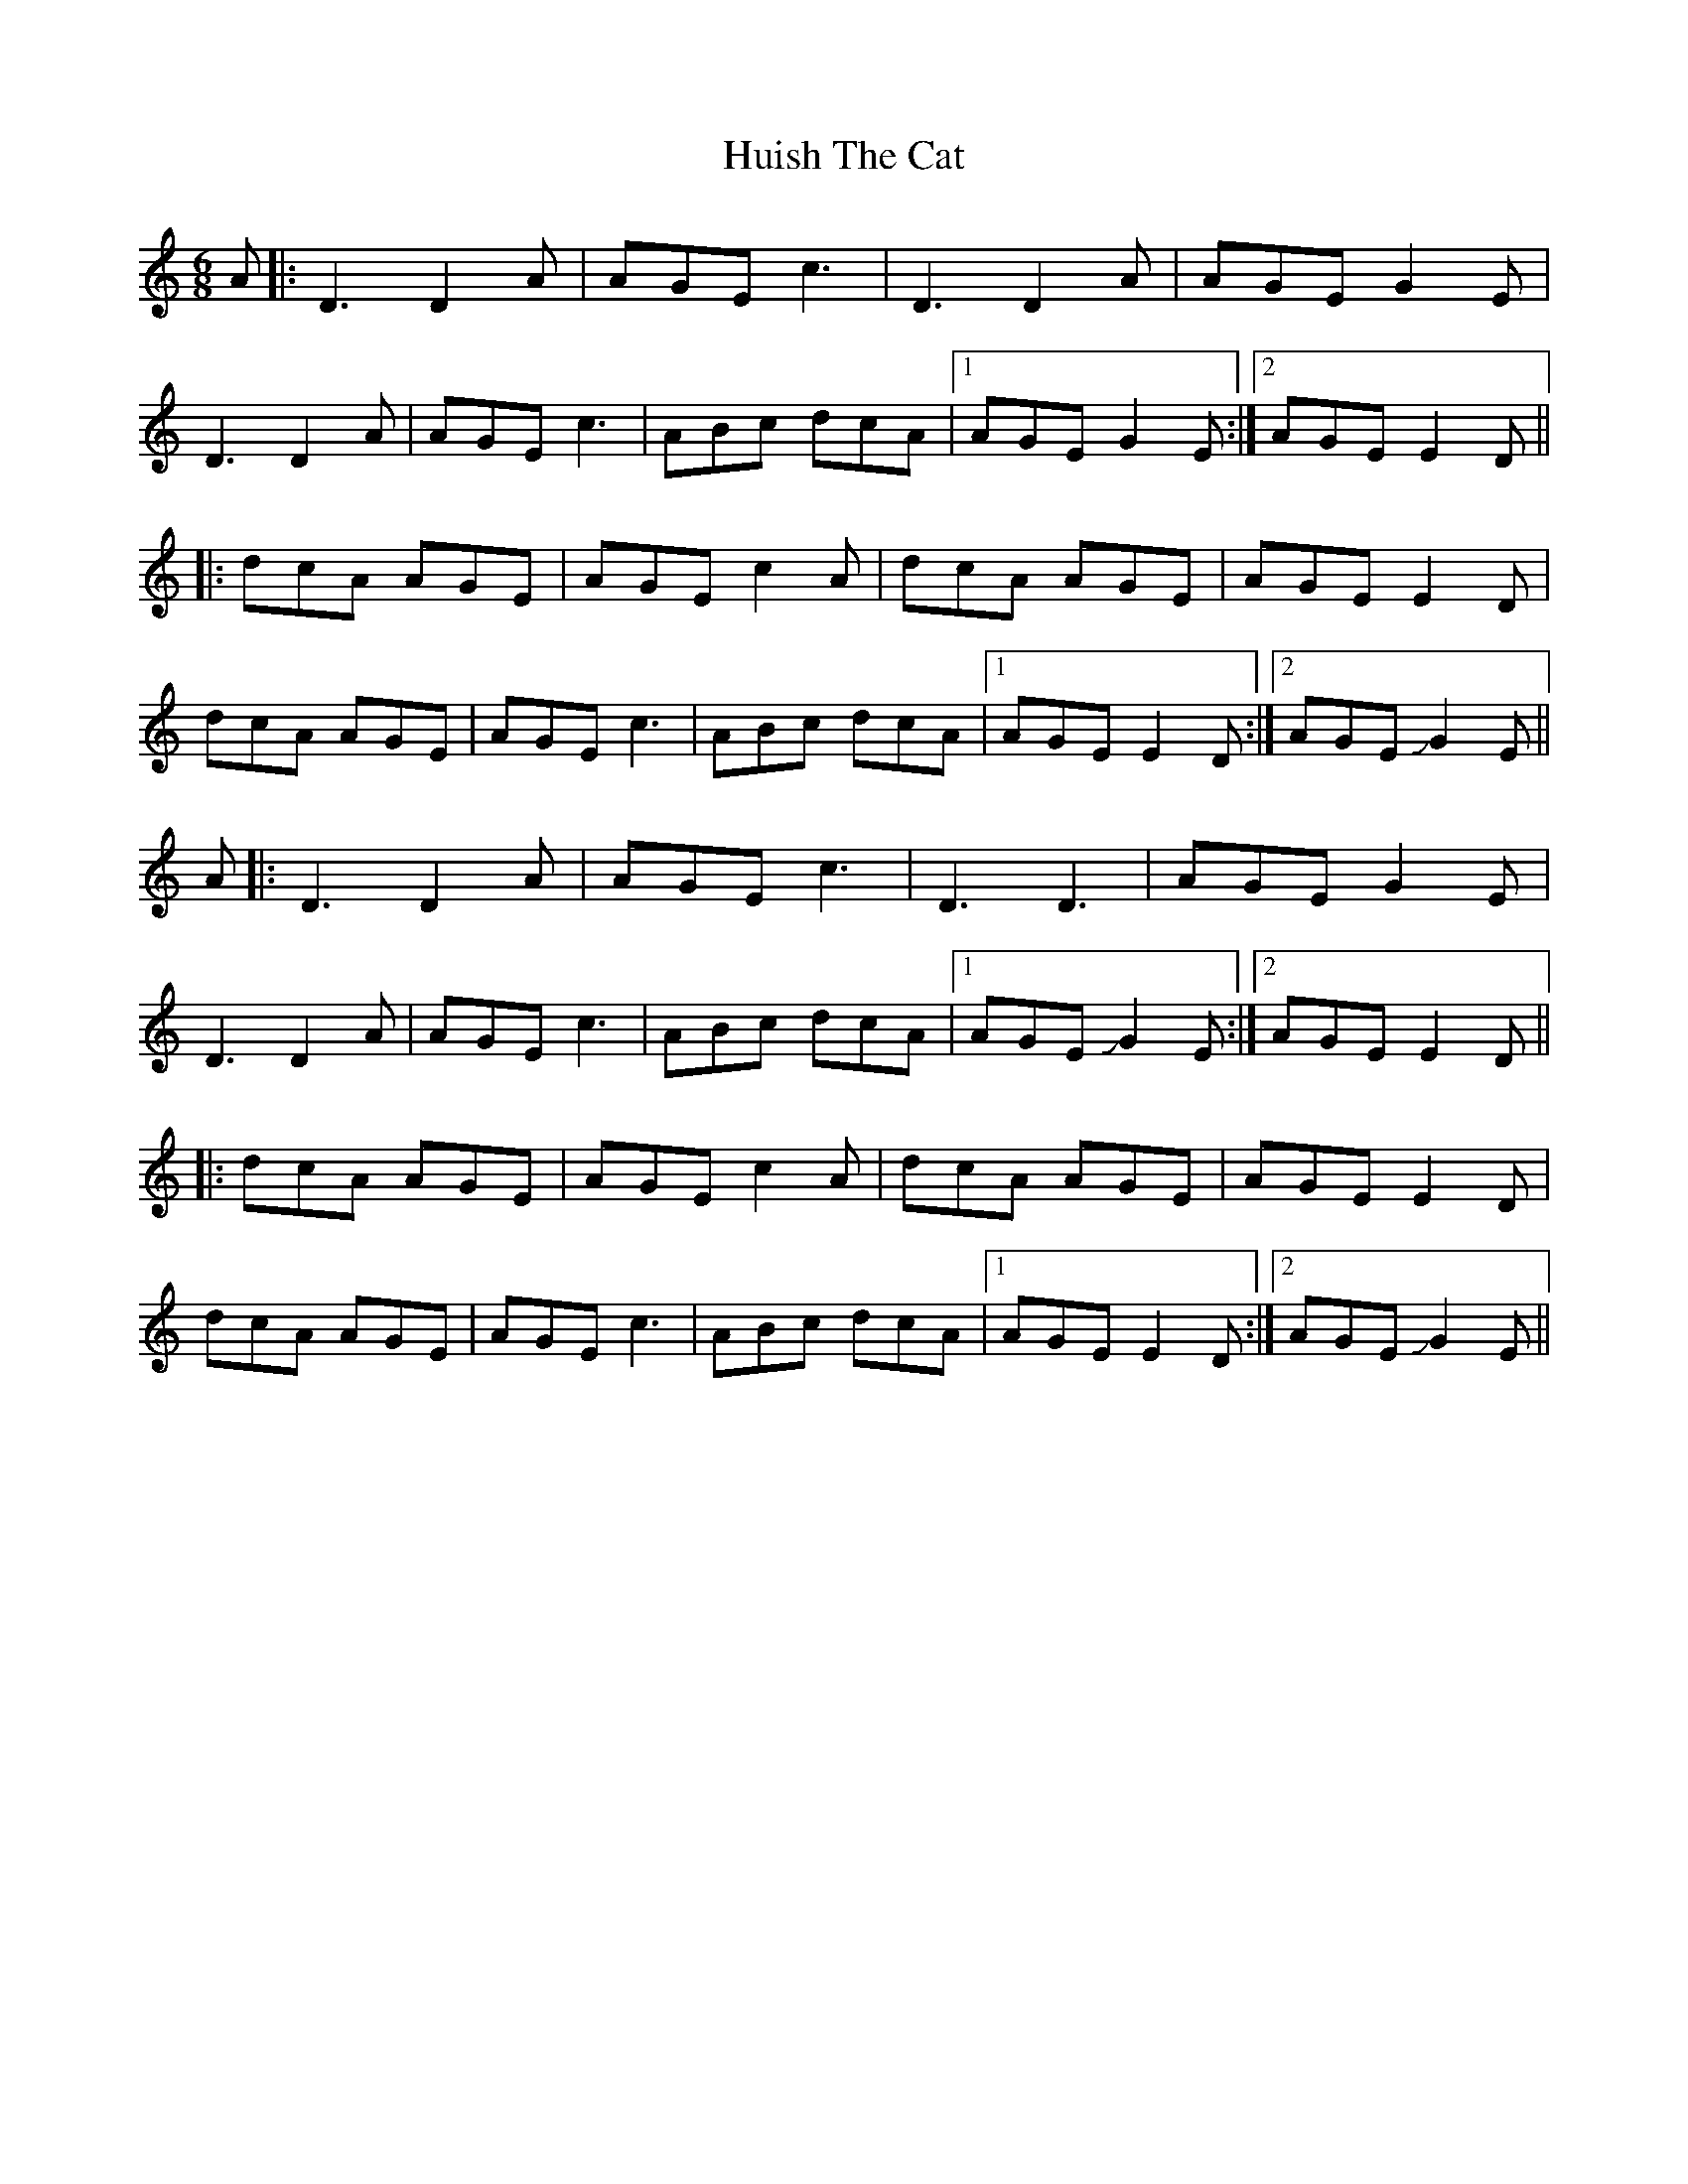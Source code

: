 X: 18020
T: Huish The Cat
R: jig
M: 6/8
K: Ddorian
A|:D3 D2A|AGE c3|D3 D2A|AGE G2E|
D3 D2A|AGE c3|ABc dcA|1 AGE G2E:|2 AGE E2D||
|:dcA AGE|AGE c2A|dcA AGE|AGE E2D|
dcA AGE|AGE c3|ABc dcA|1 AGE E2D:|2 AGEJG2E||
A|:D3 D2A|AGE c3|D3 D3|AGE G2E|
D3 D2A|AGE c3|ABc dcA|1 AGEJG2E:|2 AGE E2D||
|:dcA AGE|AGE c2A|dcA AGE|AGE E2D|
dcA AGE|AGE c3|ABc dcA|1 AGE E2D:|2 AGEJG2E||

